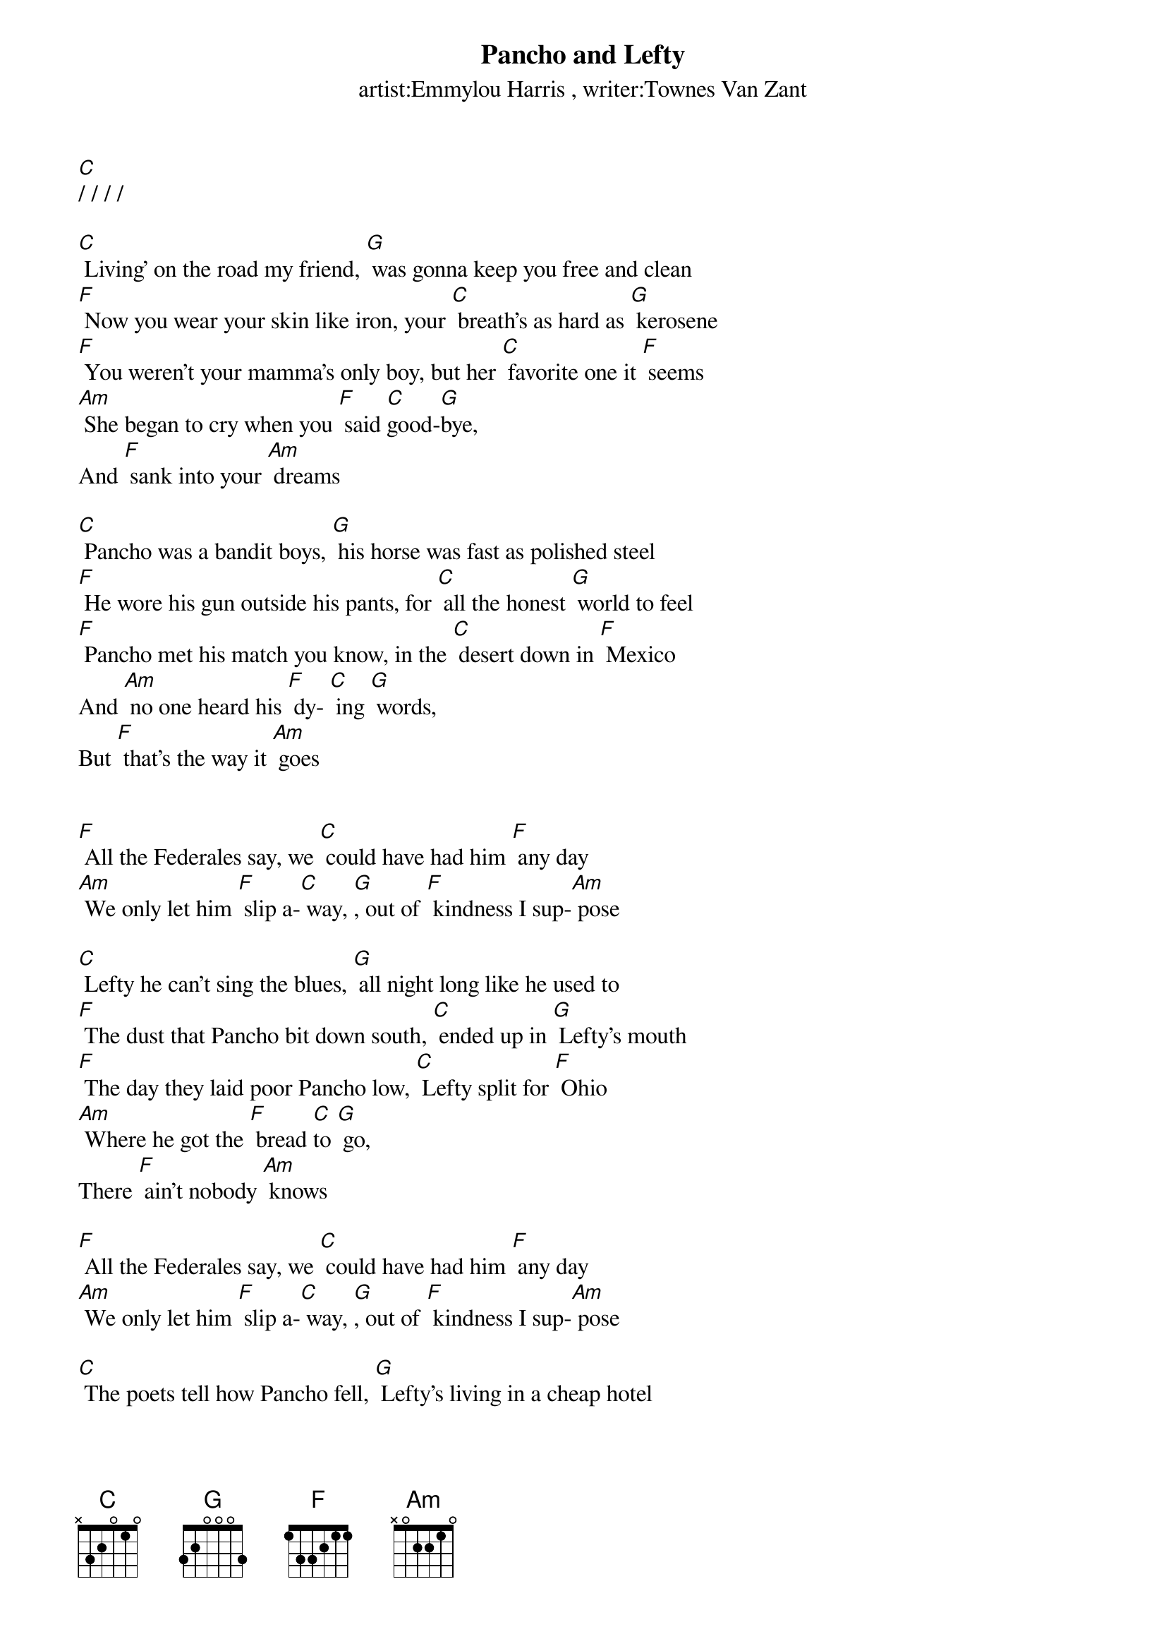 {title:Pancho and Lefty}
{key:C}
{time:4/4}

{st: artist:Emmylou Harris , writer:Townes Van Zant}

[C]/ / / /

[C] Living' on the road my friend, [G] was gonna keep you free and clean
[F] Now you wear your skin like iron, your [C] breath's as hard as [G] kerosene
[F] You weren't your mamma's only boy, but her [C] favorite one it [F] seems
[Am] She began to cry when you [F] said [C]good-[G]bye,
And [F] sank into your [Am] dreams

[C] Pancho was a bandit boys, [G] his horse was fast as polished steel
[F] He wore his gun outside his pants, for [C] all the honest [G] world to feel
[F] Pancho met his match you know, in the [C] desert down in [F] Mexico
And [Am] no one heard his [F] dy- [C] ing [G] words,
But [F] that's the way it [Am] goes


[F] All the Federales say, we [C] could have had him [F] any day
[Am] We only let him [F] slip a-[C] way, [G], out of [F] kindness I sup-[Am] pose

[C] Lefty he can't sing the blues, [G] all night long like he used to
[F] The dust that Pancho bit down south, [C] ended up in [G] Lefty's mouth
[F] The day they laid poor Pancho low, [C] Lefty split for [F] Ohio
[Am] Where he got the [F] bread [C]to [G] go,
There [F] ain't nobody [Am] knows

[F] All the Federales say, we [C] could have had him [F] any day
[Am] We only let him [F] slip a-[C] way, [G], out of [F] kindness I sup-[Am] pose

[C] The poets tell how Pancho fell, [G] Lefty's living in a cheap hotel
[F] The desert's quiet and Cleveland's cold, and [C] so the story [G] ends, we're told
[F] Pancho needs your prayers it's true, but [C] save a few for [F] Lefty too
[Am] He only did what he [F] had to [C] do, [G]
And [F] now he's growing [Am] old

[F] A few grey Federales say, [C] could have had him [F] any day
[Am] We only let him [F] drift [C] a [G] way, [G] out of [F] kindness I sup-[Am]pose

[F] A few grey Federales say, [C] could have had him [F] any day
[Am] We only let him [F] go [C] so [G] long, [G] out of [F] kindness I sup-[Am]pose

[C]Hold




